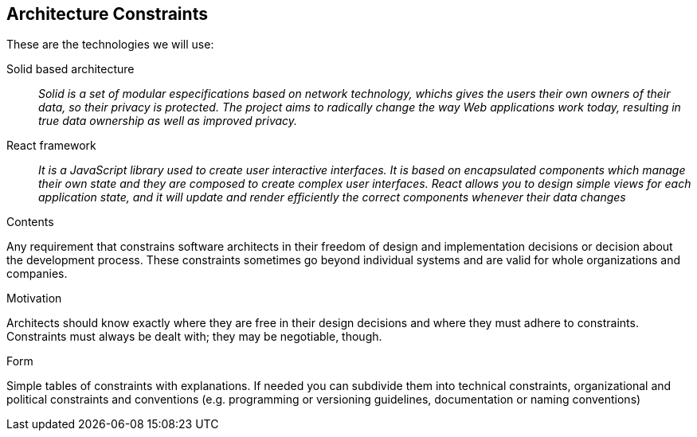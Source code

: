 [[section-architecture-constraints]]
== Architecture Constraints


These are the technologies we will use:

Solid based architecture::
_Solid is a set of modular especifications based on network technology, whichs gives the
users their own owners of their data, so their privacy is protected.
The project aims to radically change the way Web applications work today, resulting in true data ownership as well as improved privacy._


React framework::
_It is a JavaScript library used to create user interactive interfaces.
It is based on encapsulated components which manage their own state and they are composed to create
complex user interfaces.
React allows you to design simple views for each application state, and it will update and render efficiently
the correct components whenever their data changes_


[role="arc42help"]
****
.Contents
Any requirement that constrains software architects in their freedom of design and implementation decisions or decision about the development process. These constraints sometimes go beyond individual systems and are valid for whole organizations and companies.

.Motivation
Architects should know exactly where they are free in their design decisions and where they must adhere to constraints.
Constraints must always be dealt with; they may be negotiable, though.

.Form
Simple tables of constraints with explanations.
If needed you can subdivide them into
technical constraints, organizational and political constraints and
conventions (e.g. programming or versioning guidelines, documentation or naming conventions)
****
